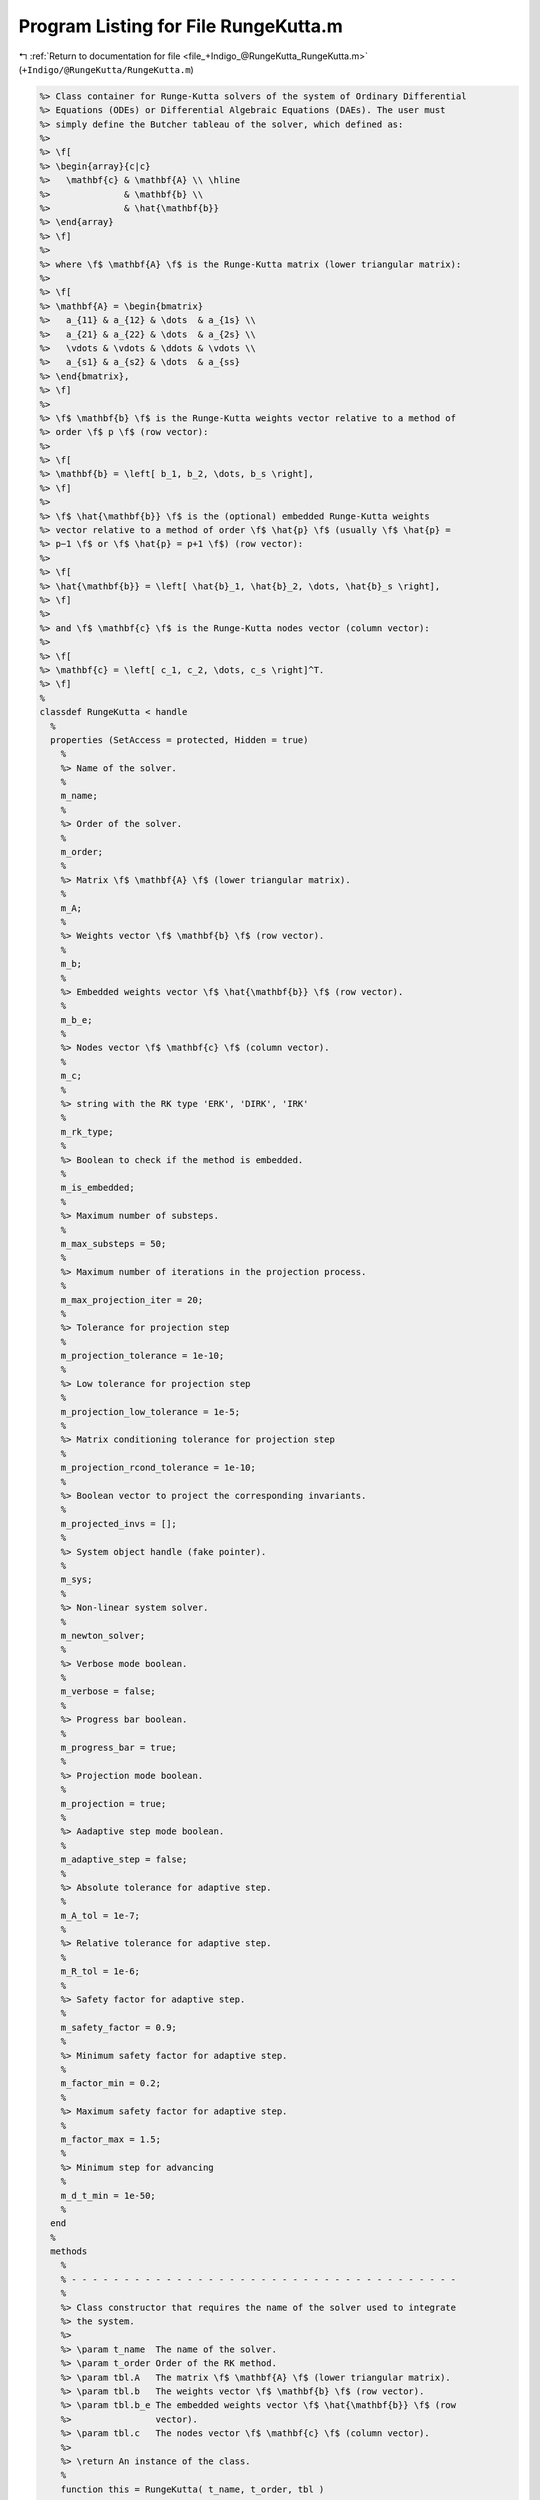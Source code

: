 
.. _program_listing_file_+Indigo_@RungeKutta_RungeKutta.m:

Program Listing for File RungeKutta.m
=====================================

|exhale_lsh| :ref:`Return to documentation for file <file_+Indigo_@RungeKutta_RungeKutta.m>` (``+Indigo/@RungeKutta/RungeKutta.m``)

.. |exhale_lsh| unicode:: U+021B0 .. UPWARDS ARROW WITH TIP LEFTWARDS

.. code-block:: MATLAB

   %> Class container for Runge-Kutta solvers of the system of Ordinary Differential
   %> Equations (ODEs) or Differential Algebraic Equations (DAEs). The user must
   %> simply define the Butcher tableau of the solver, which defined as:
   %>
   %> \f[
   %> \begin{array}{c|c}
   %>   \mathbf{c} & \mathbf{A} \\ \hline
   %>              & \mathbf{b} \\
   %>              & \hat{\mathbf{b}}
   %> \end{array}
   %> \f]
   %>
   %> where \f$ \mathbf{A} \f$ is the Runge-Kutta matrix (lower triangular matrix):
   %>
   %> \f[
   %> \mathbf{A} = \begin{bmatrix}
   %>   a_{11} & a_{12} & \dots  & a_{1s} \\
   %>   a_{21} & a_{22} & \dots  & a_{2s} \\
   %>   \vdots & \vdots & \ddots & \vdots \\
   %>   a_{s1} & a_{s2} & \dots  & a_{ss}
   %> \end{bmatrix},
   %> \f]
   %>
   %> \f$ \mathbf{b} \f$ is the Runge-Kutta weights vector relative to a method of
   %> order \f$ p \f$ (row vector):
   %>
   %> \f[
   %> \mathbf{b} = \left[ b_1, b_2, \dots, b_s \right],
   %> \f]
   %>
   %> \f$ \hat{\mathbf{b}} \f$ is the (optional) embedded Runge-Kutta weights
   %> vector relative to a method of order \f$ \hat{p} \f$ (usually \f$ \hat{p} =
   %> p−1 \f$ or \f$ \hat{p} = p+1 \f$) (row vector):
   %>
   %> \f[
   %> \hat{\mathbf{b}} = \left[ \hat{b}_1, \hat{b}_2, \dots, \hat{b}_s \right],
   %> \f]
   %>
   %> and \f$ \mathbf{c} \f$ is the Runge-Kutta nodes vector (column vector):
   %>
   %> \f[
   %> \mathbf{c} = \left[ c_1, c_2, \dots, c_s \right]^T.
   %> \f]
   %
   classdef RungeKutta < handle
     %
     properties (SetAccess = protected, Hidden = true)
       %
       %> Name of the solver.
       %
       m_name;
       %
       %> Order of the solver.
       %
       m_order;
       %
       %> Matrix \f$ \mathbf{A} \f$ (lower triangular matrix).
       %
       m_A;
       %
       %> Weights vector \f$ \mathbf{b} \f$ (row vector).
       %
       m_b;
       %
       %> Embedded weights vector \f$ \hat{\mathbf{b}} \f$ (row vector).
       %
       m_b_e;
       %
       %> Nodes vector \f$ \mathbf{c} \f$ (column vector).
       %
       m_c;
       %
       %> string with the RK type 'ERK', 'DIRK', 'IRK'
       %
       m_rk_type;
       %
       %> Boolean to check if the method is embedded.
       %
       m_is_embedded;
       %
       %> Maximum number of substeps.
       %
       m_max_substeps = 50;
       %
       %> Maximum number of iterations in the projection process.
       %
       m_max_projection_iter = 20;
       %
       %> Tolerance for projection step
       %
       m_projection_tolerance = 1e-10;
       %
       %> Low tolerance for projection step
       %
       m_projection_low_tolerance = 1e-5;
       %
       %> Matrix conditioning tolerance for projection step
       %
       m_projection_rcond_tolerance = 1e-10;
       %
       %> Boolean vector to project the corresponding invariants.
       %
       m_projected_invs = [];
       %
       %> System object handle (fake pointer).
       %
       m_sys;
       %
       %> Non-linear system solver.
       %
       m_newton_solver;
       %
       %> Verbose mode boolean.
       %
       m_verbose = false;
       %
       %> Progress bar boolean.
       %
       m_progress_bar = true;
       %
       %> Projection mode boolean.
       %
       m_projection = true;
       %
       %> Aadaptive step mode boolean.
       %
       m_adaptive_step = false;
       %
       %> Absolute tolerance for adaptive step.
       %
       m_A_tol = 1e-7;
       %
       %> Relative tolerance for adaptive step.
       %
       m_R_tol = 1e-6;
       %
       %> Safety factor for adaptive step.
       %
       m_safety_factor = 0.9;
       %
       %> Minimum safety factor for adaptive step.
       %
       m_factor_min = 0.2;
       %
       %> Maximum safety factor for adaptive step.
       %
       m_factor_max = 1.5;
       %
       %> Minimum step for advancing
       %
       m_d_t_min = 1e-50;
       %
     end
     %
     methods
       %
       % - - - - - - - - - - - - - - - - - - - - - - - - - - - - - - - - - - - - -
       %
       %> Class constructor that requires the name of the solver used to integrate
       %> the system.
       %>
       %> \param t_name  The name of the solver.
       %> \param t_order Order of the RK method.
       %> \param tbl.A   The matrix \f$ \mathbf{A} \f$ (lower triangular matrix).
       %> \param tbl.b   The weights vector \f$ \mathbf{b} \f$ (row vector).
       %> \param tbl.b_e The embedded weights vector \f$ \hat{\mathbf{b}} \f$ (row
       %>                vector).
       %> \param tbl.c   The nodes vector \f$ \mathbf{c} \f$ (column vector).
       %>
       %> \return An instance of the class.
       %
       function this = RungeKutta( t_name, t_order, tbl )
   
         % Collect input arguments
         this.m_name          = t_name;
         this.m_order         = t_order;
         this.m_newton_solver = Indigo.NewtonFixed();
   
         % Set the Butcher tableau
         this.set_tableau(tbl);
       end
       %
       % - - - - - - - - - - - - - - - - - - - - - - - - - - - - - - - - - - - - -
       %
       %> Get the name of the solver used to integrate the system.
       %>
       %> \return The name of the solver.
       %
       function t_name = get_name( this )
         t_name = this.m_name;
       end
       %
       % - - - - - - - - - - - - - - - - - - - - - - - - - - - - - - - - - - - - -
       %
       %> Set the name of the solver used to integrate the system.
       %>
       %> \param t_name The name of the solver.
       %
       function set_name( this, t_name )
         this.m_name = t_name;
       end
       %
       % - - - - - - - - - - - - - - - - - - - - - - - - - - - - - - - - - - - - -
       %
       %> Get the order of the solver used to integrate the system.
       %>
       %> \return The order of the solver.
       %
       function t_order = get_order( this )
         t_order = this.m_order;
       end
       %
       % - - - - - - - - - - - - - - - - - - - - - - - - - - - - - - - - - - - - -
       %
       %> Get the system to be solved.
       %>
       %> \return The system to be solved.
       %
       function t_sys = get_system( this )
         t_sys = this.m_sys;
       end
       %
       % - - - - - - - - - - - - - - - - - - - - - - - - - - - - - - - - - - - - -
       %
       %> Set the system to be solved.
       %>
       %> \param t_sys The system to be solved.
       %
       function set_system( this, t_sys )
         this.m_sys = t_sys;
         this.m_projected_invs = true(this.m_sys.get_num_invs(), 1);
       end
       %
       % - - - - - - - - - - - - - - - - - - - - - - - - - - - - - - - - - - - - -
       %
       %> Get the maximum number of substeps.
       %>
       %> \return The maximum number of substeps.
       %
       function t_max_substeps = get_max_substeps( this )
         t_max_substeps = this.m_max_substeps;
       end
       %
       % - - - - - - - - - - - - - - - - - - - - - - - - - - - - - - - - - - - - -
       %
       %> Set the maximum number of substeps.
       %>
       %> \param t_max_substeps The maximum number of substeps.
       %
       function set_max_substeps( this, t_max_substeps )
   
         CMD = 'Indigo.RungeKutta.set_max_substeps(...): ';
   
         assert(t_max_substeps >= 0, ...
           [CMD, 'invalid maximum number of substeps.']);
   
         this.m_max_substeps = t_max_substeps;
       end
       %
       % - - - - - - - - - - - - - - - - - - - - - - - - - - - - - - - - - - - - -
       %
       %> Get the maximum number of iterations in the projection process.
       %>
       %> \return The maximum number of iterations in the projection process.
       %
       function t_max_iter = get_max_projection_iter( this )
         t_max_iter = this.m_max_projection_iter;
       end
       %
       % - - - - - - - - - - - - - - - - - - - - - - - - - - - - - - - - - - - - -
       %
       %> Set the maximum number of iterations in the projection process.
       %>
       %> \param t_max_projection_iter The maximum number of projection iterations.
       %
       function set_max_projection_iter( this, t_max_projection_iter )
   
         CMD = 'Indigo.RungeKutta.set_max_projection_iter(...): ';
   
         assert(t_max_projection_iter > 0, ...
           [CMD, 'invalid maximum number of iterations.']);
   
         this.m_max_projection_iter = t_max_projection_iter;
       end
       %
       % - - - - - - - - - - - - - - - - - - - - - - - - - - - - - - - - - - - - -
       %
       %> Set the tolerance for projection step.
       %>
       %> \param t_projection_tolerance       The tolerance for projection step.
       %> \param t_projection_low_tolerance   The low tolerance for projection step.
       %> \param t_projection_rcond_tolerance The matrix conditioning tolerance for
       %>                                     projection step.
       %
       function set_projection_tolerance( this, ...
         t_projection_tolerance, t_projection_low_tolerance, t_projection_rcond_tolerance )
   
         CMD = 'Indigo.RungeKutta.set_max_projection_iteration(...): ';
   
         assert(t_projection_tolerance > 0, ...
           [CMD, 'tolerance must be positive.']);
         assert(t_projection_low_tolerance > 0, ...
           [CMD, 'low tolerance must be positive.']);
         assert(t_projection_rcond_tolerance > 0, ...
           [CMD, 'conditioning tolerance must be positive.']);
   
         this.m_projection_tolerance       = t_projection_tolerance;
         this.m_projection_low_tolerance   = t_projection_low_tolerance;
         this.m_projection_rcond_tolerance = t_projection_rcond_tolerance;
       end
       %
       % - - - - - - - - - - - - - - - - - - - - - - - - - - - - - - - - - - - - -
       %
       %> Get the tolerance for projection step.
       %>
       %> \return The tolerance for projection step, the low tolerance and the
       %>         matrix conditioning tolerance.
       %
       function [t_projection_tolerance, t_projection_low_tolerance, t_projection_rcond_tolerance] = ...
         get_projection_tolerance( this )
         t_projection_tolerance       = this.m_projection_tolerance;
         t_projection_low_tolerance   = this.m_projection_low_tolerance;
         t_projection_rcond_tolerance = this.m_projection_rcond_tolerance;
       end
       %
       % - - - - - - - - - - - - - - - - - - - - - - - - - - - - - - - - - - - - -
       %
       %> Get projected invariants boolean vector.
       %>
       %> \return The projected invariants boolean vector.
       %
       function t_projected_invs = get_projected_invs( this )
         t_projected_invs = this.m_projected_invs;
       end
       %
       % - - - - - - - - - - - - - - - - - - - - - - - - - - - - - - - - - - - - -
       %
       %> Set the projected invariants boolean vector.
       %>
       %> \param t_projected_invs The projected invariants boolean vector.
       %
       function set_projected_invs( this, t_projected_invs )
   
         CMD = 'Indigo.RungeKutta.set_projected_invs(...): ';
   
         assert(length(t_projected_invs) == this.m_sys.get_num_invs(), ...
           [CMD, 'invalid input detected.']);
   
         this.m_projected_invs = t_projected_invs;
       end
       %
       % - - - - - - - - - - - - - - - - - - - - - - - - - - - - - - - - - - - - -
       %
       %> Get the matrix \f$ \mathbf{A} \f$ (lower triangular matrix).
       %>
       %> \return The matrix \f$ \mathbf{A} \f$ (lower triangular matrix).
       %
       function t_A = get_A( this )
         t_A = this.m_A;
       end
       %
       % - - - - - - - - - - - - - - - - - - - - - - - - - - - - - - - - - - - - -
       %
       %> Set the matrix \f$ \mathbf{A} \f$ (lower triangular matrix).
       %>
       %> \param t_A The matrix \f$ \mathbf{A} \f$ (lower triangular matrix).
       %
       function set_A( this, t_A )
         tmp_tbl   = this.get_tableau();
         tmp_tbl.A = t_A;
         this.set_tableau(tmp_tbl);
       end
       %
       % - - - - - - - - - - - - - - - - - - - - - - - - - - - - - - - - - - - - -
       %
       %> Get the weights vector \f$ \mathbf{b} \f$ (row vector).
       %>
       %> \return The weights vector \f$ \mathbf{b} \f$ (row vector).
       %
       function t_b = get_b( this )
         t_b = this.m_b;
       end
       %
       % - - - - - - - - - - - - - - - - - - - - - - - - - - - - - - - - - - - - -
       %
       %> Set the weights vector \f$ \mathbf{b} \f$ (row vector).
       %>
       %> \param t_b The weights vector \f$ \mathbf{b} \f$ (row vector).
       %
       function set_b( this, t_b )
         tmp_tbl   = this.get_tableau();
         tmp_tbl.b = t_b;
         this.set_tableau(tmp_tbl);
       end
       %
       % - - - - - - - - - - - - - - - - - - - - - - - - - - - - - - - - - - - - -
       %
       %> Get the embedded weights vector \f$ \hat{\mathbf{b}} \f$ (row vector).
       %>
       %> \return The embedded weights vector \f$ \hat{\mathbf{b}} \f$ (row vector).
       %
       function t_b_e = get_b_e( this )
         t_b_e = this.m_b_e;
       end
       %
       % - - - - - - - - - - - - - - - - - - - - - - - - - - - - - - - - - - - - -
       %
       %> Set the embedded weights vector \f$ \hat{\mathbf{b}} \f$ (row vector).
       %>
       %> \param t_b_e The embedded weights vector \f$ \hat{\mathbf{b}} \f$ (row
       %>        vector).
       %
       function set_b_e( this, t_b_e )
         tmp_tbl     = this.get_tableau();
         tmp_tbl.b_e = t_b_e;
         this.set_tableau(tmp_tbl);
       end
       %
       % - - - - - - - - - - - - - - - - - - - - - - - - - - - - - - - - - - - - -
       %
       %> Get the nodes vector \f$ \mathbf{c} \f$ (column vector).
       %>
       %> \return The nodes vector \f$ \mathbf{c} \f$ (column vector).
       %
       function t_c = get_c( this )
         t_c = this.m_c;
       end
       %
       % - - - - - - - - - - - - - - - - - - - - - - - - - - - - - - - - - - - - -
       %
       %> Set the nodes vector \f$ \mathbf{c} \f$ (column vector).
       %>
       %> \param t_c The nodes vector \f$ \mathbf{c} \f$ (column vector).
       %
       function set_c( this, t_c )
         tmp_tbl   = this.get_tableau();
         tmp_tbl.c = t_c;
         this.set_tableau(tmp_tbl);
       end
       %
       % - - - - - - - - - - - - - - - - - - - - - - - - - - - - - - - - - - - - -
       %
       %> Get the absolute tolerance for adaptive step.
       %>
       %> \return The absolute tolerance for adaptive step.
       %
       function t_A_tol = get_A_tol( this )
         t_A_tol = this.m_A_tol;
       end
       %
       % - - - - - - - - - - - - - - - - - - - - - - - - - - - - - - - - - - - - -
       %
       %> Set absolute tolerance for adaptive step.
       %>
       %> \param t_A_tol The absolute tolerance for adaptive step.
       %
       function set_A_tol( this, t_A_tol )
   
         CMD = 'Indigo.RungeKutta.set_A_tol(...): ';
   
         assert(t_A_tol > 0.0, ...
           [CMD, 'tolerance must be positive.']);
   
         this.m_A_tol = t_A_tol;
       end
       %
       % - - - - - - - - - - - - - - - - - - - - - - - - - - - - - - - - - - - - -
       %
       %> Get the relative tolerance for adaptive step.
       %>
       %> \return The relative tolerance for adaptive step.
       %
       function t_R_tol = get_R_tol( this )
         t_R_tol = this.m_R_tol;
       end
       %
       % - - - - - - - - - - - - - - - - - - - - - - - - - - - - - - - - - - - - -
       %
       %> Set relative tolerance for adaptive step.
       %>
       %> \param t_R_tol The relative tolerance for adaptive step.
       %
       function set_R_tol( this, t_R_tol )
   
         CMD = 'Indigo.RungeKutta.set_R_tol(...): ';
   
         assert(t_R_tol > 0.0, ...
           [CMD, 'tolerance must be positive.']);
   
         this.m_R_tol = t_R_tol;
       end
       %
       % - - - - - - - - - - - - - - - - - - - - - - - - - - - - - - - - - - - - -
       %
       %> Get the safety factor for adaptive step.
       %>
       %> \return The safety factor for adaptive step.
       %
       function t_fac = get_safety_factor( this )
         t_fac = this.m_safety_factor;
       end
       %
       % - - - - - - - - - - - - - - - - - - - - - - - - - - - - - - - - - - - - -
       %
       %> Set safety factor for adaptive step.
       %>
       %> \param t_fac The safety factor for adaptive step.
       %
       function set_safety_factor( this, t_safety_factor )
   
         CMD = 'Indigo.RungeKutta.set_safety_factor(...): ';
   
         assert(t_safety_factor > 0.0, ...
           [CMD, 'safety factor must be positive.']);
   
         this.m_safety_factor = t_safety_factor;
       end
       %
       % - - - - - - - - - - - - - - - - - - - - - - - - - - - - - - - - - - - - -
       %
       %> Get the minimum safety factor for adaptive step.
       %>
       %> \return The minimum safety factor for adaptive step.
       %
       function t_factor_min = get_factor_min( this )
         t_factor_min = this.m_factor_min;
       end
       %
       % - - - - - - - - - - - - - - - - - - - - - - - - - - - - - - - - - - - - -
       %
       %> Set the minimum safety factor for adaptive step.
       %>
       %> \param t_factor_min The minimum safety factor for adaptive step.
       %
       function set_factor_min( this, t_factor_min )
   
         CMD = 'Indigo.RungeKutta.set_factor_min(...): ';
   
         assert(t_factor_min > 0.0, ...
           [CMD, 'safety factor must be positive.']);
   
         this.m_factor_min = t_factor_min;
       end
       %
       % - - - - - - - - - - - - - - - - - - - - - - - - - - - - - - - - - - - - -
       %
       %> Get the maximum safety factor for adaptive step.
       %>
       %> \return The maximum safety factor for adaptive step.
       %
       function t_factor_max = get_factor_max( this )
         t_factor_max = this.m_factor_max;
       end
       %
       % - - - - - - - - - - - - - - - - - - - - - - - - - - - - - - - - - - - - -
       %
       %> Set the maximum safety factor for adaptive step.
       %>
       %> \param t_factor_max The maximum safety factor for adaptive step.
       %
       function set_factor_max( this, t_factor_max )
   
         CMD = 'Indigo.RungeKutta.set_factor_max(...): ';
   
         assert(t_factor_max > 0.0, ...
           [CMD, 'safety factor must be positive.']);
   
         this.m_factor_max = t_factor_max;
       end
       %
       % - - - - - - - - - - - - - - - - - - - - - - - - - - - - - - - - - - - - -
       %
       %> Set the minimum step for advancing.
       %>
       %> \param t_d_t_min The minimum step for advancing.
       %
       function set_d_t_min( this, t_d_t_min )
   
         CMD = 'Indigo.RungeKutta.set_d_t_min(...): ';
   
         assert(t_d_t_min > 0.0, ...
           [CMD, 'minimum step for advancing must be positive.']);
   
         this.m_d_t_min = t_d_t_min;
       end
       %
       % - - - - - - - - - - - - - - - - - - - - - - - - - - - - - - - - - - - - -
       %
       %> Get the minimum step for advancing.
       %>
       %> \return The minimum step for advancing.
       %
       function t_d_t_min = get_d_t_min( this )
         t_d_t_min = this.m_d_t_min;
       end
       %
       % - - - - - - - - - - - - - - - - - - - - - - - - - - - - - - - - - - - - -
       %
       %> Enable verbose mode.
       %
       function enable_verbose( this )
         this.m_verbose      = true;
         this.m_progress_bar = false;
         this.m_newton_solver.enable_verbose();
       end
       %
       % - - - - - - - - - - - - - - - - - - - - - - - - - - - - - - - - - - - - -
       %
       %> Disable verbose mode.
       %
       function disable_verbose( this )
         this.m_verbose = false;
         this.m_progress_bar = false;
         this.m_newton_solver.disable_verbose();
       end
       %
       % - - - - - - - - - - - - - - - - - - - - - - - - - - - - - - - - - - - - -
       %
       %> Enable progress bar.
       %
       function enable_progress_bar( this )
         this.m_progress_bar = true;
       end
       %
       % - - - - - - - - - - - - - - - - - - - - - - - - - - - - - - - - - - - - -
       %
       %> Disable progress bar.
       %
       function disable_progress_bar( this )
         this.m_progress_bar = false;
       end
       %
       % - - - - - - - - - - - - - - - - - - - - - - - - - - - - - - - - - - - - -
       %
       %> Enable projection mode.
       %
       function enable_projection( this )
         this.m_projection = true;
       end
       %
       % - - - - - - - - - - - - - - - - - - - - - - - - - - - - - - - - - - - - -
       %
       %> Disable projection mode.
       %
       function disable_projection( this )
         this.m_projection = false;
       end
       %
       % - - - - - - - - - - - - - - - - - - - - - - - - - - - - - - - - - - - - -
       %
       %> Enable adaptive step mode.
       %
       function enable_adaptive_step( this )
         this.m_adaptive_step = true;
       end
       %
       % - - - - - - - - - - - - - - - - - - - - - - - - - - - - - - - - - - - - -
       %
       %> Disable adaptive step mode.
       %
       function disable_adaptive_step( this )
         this.m_adaptive_step = false;
       end
       %
       % - - - - - - - - - - - - - - - - - - - - - - - - - - - - - - - - - - - - -
       %
       %> Get the stages number of the solver used to integrate the system.
       %>
       %> \return The stages number of the solver.
       %
       function out = get_stages( this )
         out = length(this.m_b);
       end
       %
       % - - - - - - - - - - - - - - - - - - - - - - - - - - - - - - - - - - - - -
       %
       %> Check if the solver is explicit.
       %>
       %> \return True if the solver is explicit, false otherwise.
       %
       function out = is_explicit( this )
         out = strcmp(this.m_rk_type,'ERK');
       end
       %
       % - - - - - - - - - - - - - - - - - - - - - - - - - - - - - - - - - - - - -
       %
       %> Check if the solver is implicit.
       %>
       %> \return True if the solver is implicit, false otherwise.
       %
       function out = is_implicit( this )
         out = ~strcmp(this.m_rk_type,'ERK');
       end
       %
       % - - - - - - - - - - - - - - - - - - - - - - - - - - - - - - - - - - - - -
       %
       %> Check if the solver is embedded.
       %>
       %> \return True if the solver is embedded, false otherwise.
       %
       function out = is_embedded( this )
         out = this.m_is_embedded;
       end
       %
       % - - - - - - - - - - - - - - - - - - - - - - - - - - - - - - - - - - - - -
       %
       %> Get the Butcher tableau.
       %>
       %> \return The matrix \f$ \mathbf{A} \f$ (lower triangular matrix), the
       %>         weights vector \f$ \mathbf{b} \f$ (row vector), the embedded
       %>         weights vector \f$ \hat{\mathbf{b}} \f$ (row vector), and nodes
       %>         vector \f$ \mathbf{c} \f$ (column vector).
       %
       function out = get_tableau( this )
         out.A   = this.m_A;
         out.b   = this.m_b;
         out.c   = this.m_c;
         out.b_e = this.m_b_e;
       end
       %
       % - - - - - - - - - - - - - - - - - - - - - - - - - - - - - - - - - - - - -
       %
       %> Project the system initial condition \f$ \mathbf{x} \f$ at time \f$ t \f$
       %> on the invariants \f$ \mathbf{h} (\mathbf{x}, \mathbf{v}, t) = \mathbf{0}
       %> \f$. The constrained minimization is solved through the projection
       %> algorithm described in the project method.
       %>
       %> \param x   The initial guess for the states \f$ \widetilde{\mathbf{x}} \f$.
       %> \param t   The time \f$ t \f$ at which the states are evaluated.
       %> \param x_b [optional] Boolean vector to project the corresponding states
       %>            to be projected (default: all states are projected).
       %>
       %> \return The solution of the projection problem \f$ \mathbf{x} \f$.
       %
       function x = project_initial_conditions( this, x_t, t, varargin )
   
         CMD = 'Indigo.RungeKutta.project_initial_conditions(...): ';
   
         if (nargin == 3)
           x = this.project(x_t, t);
         elseif (nargin == 4)
           x = this.project(x_t, t, varargin);
         else
           error([CMD, 'invalid number of input arguments.']);
         end
       end
       %
       % - - - - - - - - - - - - - - - - - - - - - - - - - - - - - - - - - - - - -
       %
       function info( this )
         fprintf('Runge-Kutta method:\t%s\n', this.m_name);
         fprintf('\t- order:\t%d\n',    this.get_order());
         fprintf('\t- stages:\t%d\n',   this.get_stages());
         fprintf('\t- explicit:\t%d\n', this.is_explicit());
         fprintf('\t- implicit:\t%d\n', this.is_implicit());
         fprintf('\t- embedded:\t%d\n', this.is_embedded());
       end
       %
       % - - - - - - - - - - - - - - - - - - - - - - - - - - - - - - - - - - - - -
       %
       %> Compute a step using a generic integration method for a system of the
       %> form \f$ \mathbf{F}(\mathbf{x}, \mathbf{x}', \mathbf{v}, t) = \mathbf{0}
       %> \f$. The step is based on the following formula:
       %>
       %> \f[
       %> \mathbf{x}_{k+1}(t_{k}+\Delta t) = \mathbf{x}_k(t_{k}) +
       %> \mathcal{S}(\mathbf{x}_k(t_k), \mathbf{x}'_k(t_k), t_k, \Delta t)
       %> \f]
       %>
       %> where \f$ \mathcal{S} \f$ is the generic advancing step of the solver.
       %>
       %> \param x_k States value at \f$ k \f$-th time step \f$ \mathbf{x}(t_k) \f$.
       %> \param t_k Time step \f$ t_k \f$.
       %> \param d_t Advancing time step \f$ \Delta t\f$.
       %>
       %> \return The approximation of \f$ \mathbf{x_{k+1}}(t_{k}+\Delta t) \f$ and
       %>         \f$ \mathbf{x}'_{k+1}(t_{k}+\Delta t) \f$.
       %
       function [x_out, d_t_star, ierr] = step( this, x_k, t_k, d_t )
         if (this.is_explicit() && this.m_sys.is_explicit())
           [x_out, d_t_star, ierr] = this.explicit_step(x_k, t_k, d_t);
         else
           [x_out, d_t_star, ierr] = this.implicit_step(x_k, t_k, d_t);
         end
       end
       %
       % - - - - - - - - - - - - - - - - - - - - - - - - - - - - - - - - - - - - -
       %
       set_tableau( this, tbl )
       [out, order, e_order] = check_tableau( this, tbl )
       [order,msg] = tableau_order( this, A, b, c )
       x = project( this, x_t, t, varargin )
       [x_out, t_out, v_out, h_out] = solve( this, t, x_0 )
       [x_out, t_out, v_out, h_out] = adptive_solve( this, t, x_0, varargin )
       [x_new, d_t_star, ierr] = advance( this, x_k, t_k, d_t )
       out = estimate_step( this, x_h, x_l, d_t )
       out = implicit_jacobian( this, x_k, K, t_k, d_t )
       out = implicit_residual( this, x_k, K, t_k, d_t )
       K = explicit_K( this, x_k, t_k, d_t )
       [x_out, d_t_star, ierr] = explicit_step( this, x_k, t_k, d_t )
       [x_out, d_t_star, ierr] = implicit_step( this, x_k, t_k, d_t )
     end
   end
